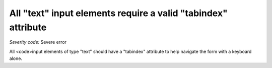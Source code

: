 ===============================
All "text" input elements require a valid "tabindex" attribute
===============================

*Severity code:* Severe error

.. php:class:: inputTextHasTabIndex


All <code>input elements of type "text" should have a "tabindex" attribute to help navigate the form with a keyboard alone.





